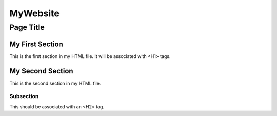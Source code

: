 .. -*- reST -*-
.. vim:syntax=rest

+++++++++
MyWebsite
+++++++++
Page Title
++++++++++

.. meta::
   :description: Text for ``description`` meta header.
   :keywords: Text for ``keywords`` meta header


My First Section
================

This is the first section in my HTML file. It will be associated with
<H1> tags.


My Second Section
=================

This is the second section in my HTML file.

Subsection
----------

This should be associated with an <H2> tag.


